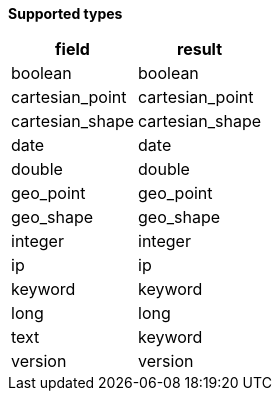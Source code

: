 // This is generated by ESQL's AbstractFunctionTestCase. Do no edit it. See ../README.md for how to regenerate it.

*Supported types*

[%header.monospaced.styled,format=dsv,separator=|]
|===
field | result
boolean | boolean
cartesian_point | cartesian_point
cartesian_shape | cartesian_shape
date | date
double | double
geo_point | geo_point
geo_shape | geo_shape
integer | integer
ip | ip
keyword | keyword
long | long
text | keyword
version | version
|===
